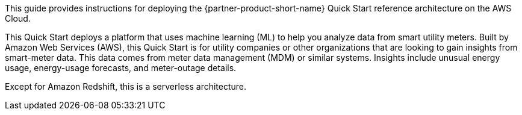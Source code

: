 // Replace the content in <>
// Identify your target audience and explain how/why they would use this Quick Start.
//Avoid borrowing text from third-party websites (copying text from AWS service documentation is fine). Also, avoid marketing-speak, focusing instead on the technical aspect.

This guide provides instructions for deploying the {partner-product-short-name} Quick Start reference architecture on the AWS Cloud.

This Quick Start deploys a platform that uses machine learning (ML) to help you analyze data from smart utility meters. Built by Amazon Web Services (AWS), this Quick Start is for utility companies or other organizations that are looking to gain insights from smart-meter data. This data comes from meter data management (MDM) or similar systems. Insights include unusual energy usage, energy-usage forecasts, and meter-outage details.

Except for Amazon Redshift, this is a serverless architecture.
